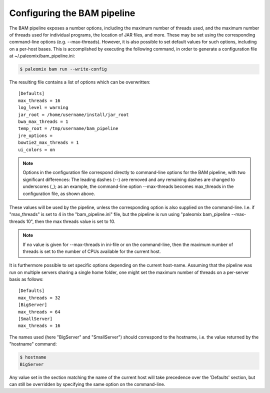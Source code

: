 .. highlight:: ini
.. _bam_configuration:


Configuring the BAM pipeline
============================

The BAM pipeline exposes a number options, including the maximum number of threads used, and the maximum number of threads used for individual programs, the location of JAR files, and more. These may be set using the corresponding command-line options (e.g. --max-threads). However, it is also possible to set default values for such options, including on a per-host bases. This is accomplished by executing the following command, in order to generate a configuration file at ~/.paleomix/bam_pipeline.ini:

.. code-block:: bash

    $ paleomix bam run --write-config


The resulting file contains a list of options which can be overwritten::

    [Defaults]
    max_threads = 16
    log_level = warning
    jar_root = /home/username/install/jar_root
    bwa_max_threads = 1
    temp_root = /tmp/username/bam_pipeline
    jre_options =
    bowtie2_max_threads = 1
    ui_colors = on

.. note::
    Options in the configuration file correspond directly to command-line options for the BAM pipeline, with two significant differences: The leading dashes (--) are removed and any remaining dashes are changed to underscores (_); as an example, the command-line option --max-threads becomes max\_threads in the configuration file, as shown above.

These values will be used by the pipeline, unless the corresponding option is also supplied on the command-line. I.e. if "max_threads" is set to 4 in the "bam_pipeline.ini" file, but the pipeline is run using "paleomix bam_pipeline --max-threads 10", then the max threads value is set to 10.

.. note::
    If no value is given for --max-threads in ini-file or on the command-line, then the maximum number of threads is set to the number of CPUs available for the current host.

It is furthermore possible to set specific options depending on the current host-name. Assuming that the pipeline was run on multiple servers sharing a single home folder, one might set the maximum number of threads on a per-server basis as follows::

    [Defaults]
    max_threads = 32
    [BigServer]
    max_threads = 64
    [SmallServer]
    max_threads = 16


The names used (here "BigServer" and "SmallServer") should correspond to the hostname, i.e. the value returned by the "hostname" command:

.. code-block:: bash

    $ hostname
    BigServer

Any value set in the section matching the name of the current host will take precedence over the 'Defaults' section, but can still be overridden by specifying the same option on the command-line.